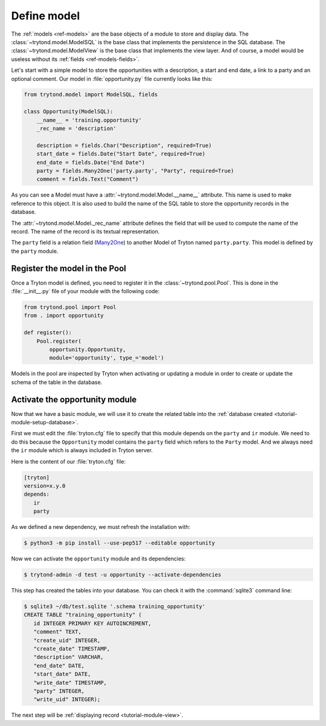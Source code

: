 .. _tutorial-module-model:

Define model
============

The :ref:`models <ref-models>` are the base objects of a module to store and
display data.
The :class:`~trytond.model.ModelSQL` is the base class that implements the
persistence in the SQL database.
The :class:`~trytond.model.ModelView` is the base class that implements the
view layer.
And of course, a model would be useless without its :ref:`fields
<ref-models-fields>`.

Let's start with a simple model to store the opportunities with a description,
a start and end date, a link to a party and an optional comment.
Our model in :file:`opportunity.py` file currently looks like this:

.. code-block:: python

    from trytond.model import ModelSQL, fields

    class Opportunity(ModelSQL):
        __name__ = 'training.opportunity'
        _rec_name = 'description'

        description = fields.Char("Description", required=True)
        start_date = fields.Date("Start Date", required=True)
        end_date = fields.Date("End Date")
        party = fields.Many2One('party.party', "Party", required=True)
        comment = fields.Text("Comment")

As you can see a Model must have a :attr:`~trytond.model.Model.__name__`
attribute.
This name is used to make reference to this object.
It is also used to build the name of the SQL table to store the opportunity
records in the database.

The :attr:`~trytond.model.Model._rec_name` attribute defines the field that
will be used to compute the name of the record.
The name of the record is its textual representation.

The ``party`` field is a relation field (Many2One_) to another Model of Tryton
named ``party.party``.
This model is defined by the ``party`` module.

.. _Many2One: https://en.wikipedia.org/wiki/Many-to-one

Register the model in the Pool
------------------------------

Once a Tryton model is defined, you need to register it in the
:class:`~trytond.pool.Pool`.
This is done in the :file:`__init__.py` file of your module with the following
code:

.. code-block:: python

    from trytond.pool import Pool
    from . import opportunity

    def register():
        Pool.register(
            opportunity.Opportunity,
            module='opportunity', type_='model')

Models in the pool are inspected by Tryton when activating or updating a module
in order to create or update the schema of the table in the database.

Activate the opportunity module
-------------------------------

Now that we have a basic module, we will use it to create the related table
into the :ref:`database created <tutorial-module-setup-database>`.

First we must edit the :file:`tryton.cfg` file to specify that this module
depends on the ``party`` and ``ir`` module.
We need to do this because the ``Opportunity`` model contains the ``party``
field which refers to the ``Party`` model.
And we always need the ``ir`` module which is always included in Tryton server.

Here is the content of our :file:`tryton.cfg` file:

.. code-block:: ini

   [tryton]
   version=x.y.0
   depends:
      ir
      party

As we defined a new dependency, we must refresh the installation with:

.. code-block:: console

   $ python3 -m pip install --use-pep517 --editable opportunity

Now we can activate the ``opportunity`` module and its dependencies:

.. code-block:: console

    $ trytond-admin -d test -u opportunity --activate-dependencies

This step has created the tables into your database.
You can check it with the :command:`sqlite3` command line:

.. code-block:: console

   $ sqlite3 ~/db/test.sqlite '.schema training_opportunity'
   CREATE TABLE "training_opportunity" (
      id INTEGER PRIMARY KEY AUTOINCREMENT,
      "comment" TEXT,
      "create_uid" INTEGER,
      "create_date" TIMESTAMP,
      "description" VARCHAR,
      "end_date" DATE,
      "start_date" DATE,
      "write_date" TIMESTAMP,
      "party" INTEGER,
      "write_uid" INTEGER);

The next step will be :ref:`displaying record <tutorial-module-view>`.
